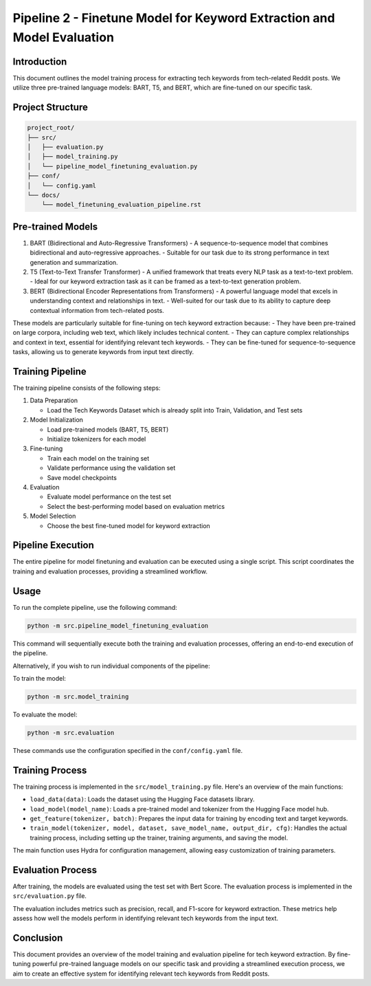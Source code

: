 Pipeline 2 - Finetune Model for Keyword Extraction and Model Evaluation
=======================================================================

Introduction
------------

This document outlines the model training process for extracting tech keywords from tech-related Reddit posts. We utilize three pre-trained language models: BART, T5, and BERT, which are fine-tuned on our specific task.

Project Structure
-----------------

.. code-block:: text

    project_root/
    ├── src/
    │   ├── evaluation.py
    │   ├── model_training.py
    │   └── pipeline_model_finetuning_evaluation.py
    ├── conf/
    │   └── config.yaml
    └── docs/
        └── model_finetuning_evaluation_pipeline.rst

Pre-trained Models
------------------

1. BART (Bidirectional and Auto-Regressive Transformers)
   - A sequence-to-sequence model that combines bidirectional and auto-regressive approaches.
   - Suitable for our task due to its strong performance in text generation and summarization.

2. T5 (Text-to-Text Transfer Transformer)
   - A unified framework that treats every NLP task as a text-to-text problem.
   - Ideal for our keyword extraction task as it can be framed as a text-to-text generation problem.

3. BERT (Bidirectional Encoder Representations from Transformers)
   - A powerful language model that excels in understanding context and relationships in text.
   - Well-suited for our task due to its ability to capture deep contextual information from tech-related posts.

These models are particularly suitable for fine-tuning on tech keyword extraction because:
- They have been pre-trained on large corpora, including web text, which likely includes technical content.
- They can capture complex relationships and context in text, essential for identifying relevant tech keywords.
- They can be fine-tuned for sequence-to-sequence tasks, allowing us to generate keywords from input text directly.

Training Pipeline
-----------------

.. image:: source/_static/model_training_pipeline.png
   :alt: Model Training Pipeline
   :width: 100%

The training pipeline consists of the following steps:

1. Data Preparation

   - Load the Tech Keywords Dataset which is already split into Train, Validation, and Test sets

2. Model Initialization

   - Load pre-trained models (BART, T5, BERT)

   - Initialize tokenizers for each model

3. Fine-tuning

   - Train each model on the training set

   - Validate performance using the validation set

   - Save model checkpoints

4. Evaluation

   - Evaluate model performance on the test set

   - Select the best-performing model based on evaluation metrics

5. Model Selection

   - Choose the best fine-tuned model for keyword extraction

Pipeline Execution
------------------

The entire pipeline for model finetuning and evaluation can be executed using a single script. This script coordinates the training and evaluation processes, providing a streamlined workflow.

Usage
-----

To run the complete pipeline, use the following command:

.. code-block:: bash

    python -m src.pipeline_model_finetuning_evaluation

This command will sequentially execute both the training and evaluation processes, offering an end-to-end execution of the pipeline.

Alternatively, if you wish to run individual components of the pipeline:

To train the model:

.. code-block:: bash

    python -m src.model_training

To evaluate the model:

.. code-block:: bash

    python -m src.evaluation

These commands use the configuration specified in the ``conf/config.yaml`` file.

Training Process
----------------

The training process is implemented in the ``src/model_training.py`` file. Here's an overview of the main functions:

- ``load_data(data)``: Loads the dataset using the Hugging Face datasets library.

- ``load_model(model_name)``: Loads a pre-trained model and tokenizer from the Hugging Face model hub.

- ``get_feature(tokenizer, batch)``: Prepares the input data for training by encoding text and target keywords.

- ``train_model(tokenizer, model, dataset, save_model_name, output_dir, cfg)``: Handles the actual training process, including setting up the trainer, training arguments, and saving the model.

The main function uses Hydra for configuration management, allowing easy customization of training parameters.

Evaluation Process
------------------

After training, the models are evaluated using the test set with Bert Score. The evaluation process is implemented in the ``src/evaluation.py`` file.

The evaluation includes metrics such as precision, recall, and F1-score for keyword extraction. These metrics help assess how well the models perform in identifying relevant tech keywords from the input text.

Conclusion
----------

This document provides an overview of the model training and evaluation pipeline for tech keyword extraction. By fine-tuning powerful pre-trained language models on our specific task and providing a streamlined execution process, we aim to create an effective system for identifying relevant tech keywords from Reddit posts.